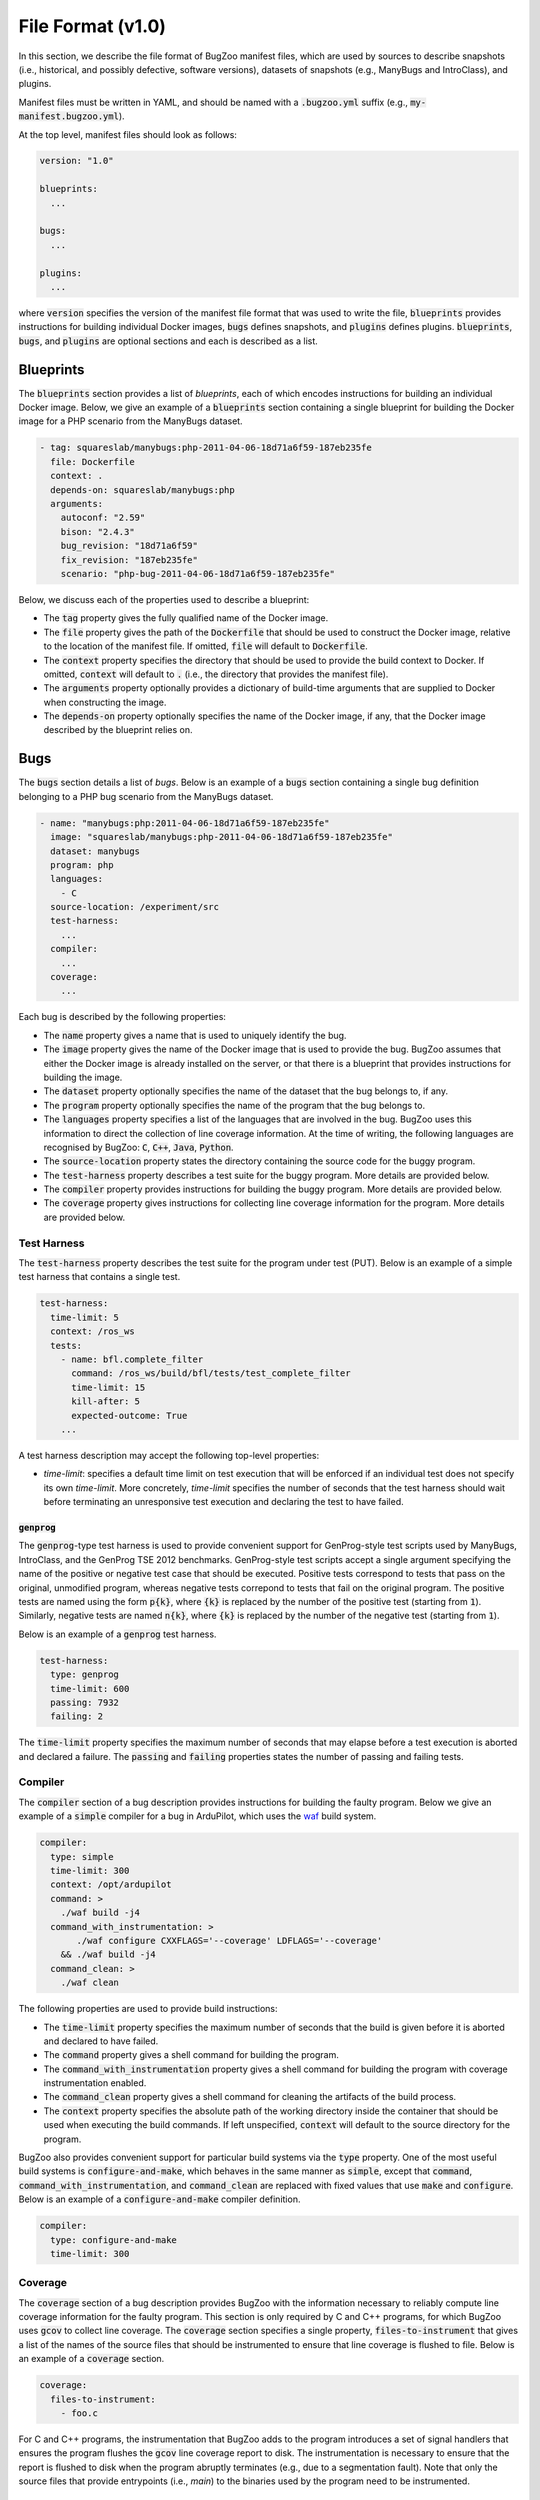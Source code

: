 File Format (v1.0)
==================

In this section, we describe the file format of BugZoo manifest files, which
are used by sources to describe snapshots (i.e., historical, and possibly
defective, software versions), datasets of snapshots (e.g., ManyBugs and
IntroClass), and plugins.

Manifest files must be written in YAML, and should be named with a
:code:`.bugzoo.yml` suffix (e.g., :code:`my-manifest.bugzoo.yml`).

At the top level, manifest files should look as follows:

.. code-block:: yaml

  version: "1.0"

  blueprints:
    ...

  bugs:
    ...

  plugins:
    ...

where :code:`version` specifies the version of the manifest file format
that was used to write the file, :code:`blueprints` provides instructions for
building individual Docker images, :code:`bugs` defines snapshots, and
:code:`plugins` defines plugins. :code:`blueprints`, :code:`bugs`,
and :code:`plugins` are optional sections and each is described as a list.

Blueprints
----------

The :code:`blueprints` section provides a list of *blueprints*, each of which
encodes instructions for building an individual Docker image. Below, we give an
example of a :code:`blueprints` section containing a single blueprint for
building the Docker image for a PHP scenario from the ManyBugs dataset.


.. code-block:: yaml

  - tag: squareslab/manybugs:php-2011-04-06-18d71a6f59-187eb235fe
    file: Dockerfile
    context: .
    depends-on: squareslab/manybugs:php
    arguments:
      autoconf: "2.59"
      bison: "2.4.3"
      bug_revision: "18d71a6f59"
      fix_revision: "187eb235fe"
      scenario: "php-bug-2011-04-06-18d71a6f59-187eb235fe"


Below, we discuss each of the properties used to describe a blueprint:

* The :code:`tag` property gives the fully qualified name of the Docker image.
* The :code:`file` property gives the path of the :code:`Dockerfile` that
  should be used to construct the Docker image, relative to the location of
  the manifest file. If omitted, :code:`file` will default to
  :code:`Dockerfile`.
* The :code:`context` property specifies the directory that should be used to
  provide the build context to Docker. If omitted, :code:`context` will
  default to :code:`.` (i.e., the directory that provides the manifest file).
* The :code:`arguments` property optionally provides a dictionary of
  build-time arguments that are supplied to Docker when constructing the
  image.
* The :code:`depends-on` property optionally specifies the name of the Docker
  image, if any, that the Docker image described by the blueprint relies on.

Bugs
----

The :code:`bugs` section details a list of *bugs*. Below is an example of a
:code:`bugs` section containing a single bug definition belonging to a PHP
bug scenario from the ManyBugs dataset.

.. code-block:: yaml

  - name: "manybugs:php:2011-04-06-18d71a6f59-187eb235fe"
    image: "squareslab/manybugs:php-2011-04-06-18d71a6f59-187eb235fe"
    dataset: manybugs
    program: php
    languages:
      - C
    source-location: /experiment/src
    test-harness:
      ...
    compiler:
      ...
    coverage:
      ...

Each bug is described by the following properties:

* The :code:`name` property gives a name that is used to uniquely identify
  the bug.
* The :code:`image` property gives the name of the Docker image that is used
  to provide the bug. BugZoo assumes that either the Docker image is already
  installed on the server, or that there is a blueprint that provides
  instructions for building the image.
* The :code:`dataset` property optionally specifies the name of the dataset
  that the bug belongs to, if any.
* The :code:`program` property optionally specifies the name of the program
  that the bug belongs to.
* The :code:`languages` property specifies a list of the languages that are
  involved in the bug. BugZoo uses this information to direct the collection
  of line coverage information. At the time of writing, the following languages
  are recognised by BugZoo: :code:`C`, :code:`C++`, :code:`Java`,
  :code:`Python`.
* The :code:`source-location` property states the directory containing the
  source code for the buggy program.
* The :code:`test-harness` property describes a test suite for the buggy program.
  More details are provided below.
* The :code:`compiler` property provides instructions for building the buggy
  program. More details are provided below.
* The :code:`coverage` property gives instructions for collecting line coverage
  information for the program. More details are provided below.

Test Harness
............

The :code:`test-harness` property describes the test suite for the
program under test (PUT). Below is an example of a simple test harness
that contains a single test.


.. code-block:: yaml

  test-harness:
    time-limit: 5
    context: /ros_ws
    tests:
      - name: bfl.complete_filter
        command: /ros_ws/build/bfl/tests/test_complete_filter
        time-limit: 15
        kill-after: 5
        expected-outcome: True
      ...

A test harness description may accept the following top-level properties:

* `time-limit`: specifies a default time limit on test execution that will
  be enforced if an individual test does not specify its own `time-limit`.
  More concretely, `time-limit` specifies the number of seconds that the
  test harness should wait before terminating an unresponsive test
  execution and declaring the test to have failed.


:code:`genprog`
**************

The :code:`genprog`-type test harness is used to provide convenient support for
GenProg-style test scripts used by ManyBugs, IntroClass, and the GenProg TSE
2012 benchmarks. GenProg-style test scripts accept a single argument specifying
the name of the positive or negative test case that should be executed.
Positive tests correspond to tests that pass on the original, unmodified
program, whereas negative tests correpond to tests that fail on the original
program. The positive tests are named using the form :code:`p{k}`, where
:code:`{k}` is replaced by the number of the positive test (starting from
:code:`1`). Similarly, negative tests are named :code:`n{k}`, where
:code:`{k}` is replaced by the number of the negative test (starting from
:code:`1`).

Below is an example of a :code:`genprog` test harness.

.. code-block:: yaml

  test-harness:
    type: genprog
    time-limit: 600
    passing: 7932
    failing: 2

The :code:`time-limit` property specifies the maximum number of seconds that
may elapse before a test execution is aborted and declared a failure.
The :code:`passing` and :code:`failing` properties states the number of
passing and failing tests.


Compiler
........

The :code:`compiler` section of a bug description provides instructions for
building the faulty program. Below we give an example of a :code:`simple`
compiler for a bug in ArduPilot, which uses the
`waf <https://waf.io/>`_ build system.

.. code-block:: yaml

  compiler:
    type: simple
    time-limit: 300
    context: /opt/ardupilot
    command: >
      ./waf build -j4
    command_with_instrumentation: >
         ./waf configure CXXFLAGS='--coverage' LDFLAGS='--coverage'
      && ./waf build -j4
    command_clean: >
      ./waf clean

The following properties are used to provide build instructions:

* The :code:`time-limit` property specifies the maximum number of seconds that
  the build is given before it is aborted and declared to have failed.
* The :code:`command` property gives a shell command for building the program.
* The :code:`command_with_instrumentation` property gives a shell command for
  building the program with coverage instrumentation enabled.
* The :code:`command_clean` property gives a shell command for cleaning the
  artifacts of the build process.
* The :code:`context` property specifies the absolute path of the working
  directory inside the container that should be used when executing the build
  commands. If left unspecified, :code:`context` will default to the source
  directory for the program.

BugZoo also provides convenient support for particular build systems via
the :code:`type` property. One of the most useful build systems is
:code:`configure-and-make`, which behaves in the same manner as :code:`simple`,
except that :code:`command`, :code:`command_with_instrumentation`, and
:code:`command_clean` are replaced with fixed values that use :code:`make`
and :code:`configure`. Below is an example of a :code:`configure-and-make`
compiler definition.

.. code-block:: yaml

  compiler:
    type: configure-and-make
    time-limit: 300


Coverage
........

The :code:`coverage` section of a bug description provides BugZoo with the
information necessary to reliably compute line coverage information for the
faulty program. This section is only required by C and C++ programs, for which
BugZoo uses :code:`gcov` to collect line coverage. The :code:`coverage`
section specifies a single property, :code:`files-to-instrument` that gives
a list of the names of the source files that should be instrumented to ensure
that line coverage is flushed to file. Below is an example of a
:code:`coverage` section.

.. code-block:: yaml

  coverage:
    files-to-instrument:
      - foo.c

For C and C++ programs, the instrumentation that BugZoo adds to the program
introduces a set of signal handlers that ensures the program flushes the
:code:`gcov` line coverage report to disk. The instrumentation is necessary
to ensure that the report is flushed to disk when the program abruptly
terminates (e.g., due to a segmentation fault). Note that only the source
files that provide entrypoints (i.e., `main`) to the binaries used by the
program need to be instrumented.

Plugins
-------
